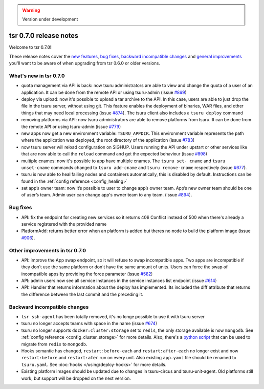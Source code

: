 .. warning::

    Version under development

=======================
tsr 0.7.0 release notes
=======================

Welcome to tsr 0.7.0!

These release notes cover the `new features`_, `bug fixes`_, `backward
incompatible changes`_ and `general improvements`_ you'll want to be aware of
when upgrading from tsr 0.6.0 or older versions.

.. _`new features`: `What's new in tsr 0.7.0`_
.. _`general improvements`: `Other improvements in tsr 0.7.0`_

What's new in tsr 0.7.0
=======================

- quota management via API is back: now tsuru administrators are able to view
  and change the quota of a user of an application. It can be done from the
  remote API or using tsuru-admin (issue `#869
  <https://github.com/tsuru/tsuru/issues/869>`_)
- deploy via upload: now it's possible to upload a tar archive to the API. In
  this case, users are able to just drop the file in the tsuru server, without
  using git. This feature enables the deployment of binaries, WAR files, and
  other things that may need local processing (issue `#874
  <https://github.com/tsuru/tsuru/issues/874>`_). The tsuru client also
  includes a ``tsuru deploy`` command
- removing platforms via API: now tsuru administrators are able to remove
  platforms from tsuru. It can be done from the remote API or using tsuru-admin
  (issue `#779 <https://github.com/tsuru/tsuru/issues/779>`_)
- new apps now get a new environment variable: ``TSURU_APPDIR``. This
  environment variable represents the path where the application was deployed,
  the root directory of the application (issue `#783
  <https://github.com/tsuru/tsuru/issues/783>`_)
- now tsuru server will reload configuration on SIGHUP. Users running the API
  under upstart or other services like that are now able to call the ``reload``
  command and get the expected behaviour (issue `#898
  <https://github.com/tsuru/tsuru/issues/898>`_)
- multiple cnames: now it's possible to app have multiple cnames. The ``tsuru set-
  cname`` and ``tsuru unset-cname`` commands changed to ``tsuru add-cname`` and
  ``tsuru remove-cname`` respectively (issue `#677
  <https://github.com/tsuru/tsuru/issues/677>`_).
- tsuru is now able to heal failing nodes and containers automatically, this is
  disabled by default. Instructions can be found in the :ref:`config reference
  <config_healing>`
- set app’s owner team: now it’s possible to user to change app’s owner team.
  App’s new owner team should be one of user’s team. Admin user can change app's
  owner team to any team. (issue `#894
  <https://github.com/tsuru/tsuru/issues/894>`_).

Bug fixes
=========

- API: fix the endpoint for creating new services so it returns 409 Conflict
  instead of 500 when there's already a service registered with the provided
  name

- PlatformAdd: returns better error when an platform is added but theres no node
  to build the platform image (issue `#906
  <https://github.com/tsuru/tsuru/issues/906>`_).

Other improvements in tsr 0.7.0
===============================

- API: improve the App swap endpoint, so it will refuse to swap incompatible
  apps. Two apps are incompatible if they don't use the same platform or don't
  have the same amount of units. Users can force the swap of incompatible apps
  by providing the force parameter (issue `#582
  <https://github.com/tsuru/tsuru/issues/582>`_)
- API: admin users now see all service instances in the service instances list
  endpoint (issue `#614 <https://github.com/tsuru/tsuru/issues/614>`_)
- API: Handler that returns information about the deploy has implemented. Its
  included the diff attribute that returns the difference between the last
  commit and the preceding it.

Backward incompatible changes
=============================

- ``tsr ssh-agent`` has been totally removed, it's no longe possible to use it
  with tsuru server
- tsuru no longer accepts teams with space in the name (issue `#674
  <https://github.com/tsuru/tsuru/issues/674>`_)
- tsuru no longer supports ``docker:cluster:storage`` set to ``redis``, the only
  storage available is now ``mongodb``. See :ref:`config reference
  <config_cluster_storage>` for more details. Also, there's a `python script
  <https://gist.github.com/cezarsa/d2c8b8db611af9a2d67d>`_ that can be used to
  migrate from ``redis`` to ``mongodb``.
- Hooks semantic has changed, ``restart:before-each`` and ``restart:after-each``
  no longer exist and now ``restart:before`` and ``restart:afer`` run on every
  unit. Also existing ``app.yaml`` file should be renamed to ``tsuru.yaml``. See
  :doc:`hooks </using/deploy-hooks>` for more details.
- Existing platform images should be updated due to changes in tsuru-circus and
  tsuru-unit-agent. Old platforms still work, but support will be dropped on the
  next version.

